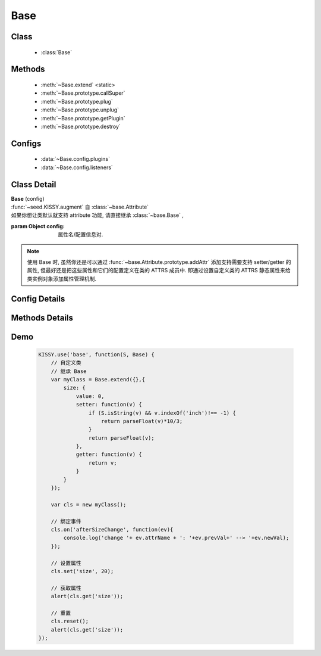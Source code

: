 .. module:: base

Base
===============================

Class
-----------------------------------------------

  * :class:`Base`

Methods
-----------------------------------------------

    * :meth:`~Base.extend` <static>
    * :meth:`~Base.prototype.callSuper`
    * :meth:`~Base.prototype.plug`
    * :meth:`~Base.prototype.unplug`
    * :meth:`~Base.prototype.getPlugin`
    * :meth:`~Base.prototype.destroy`

Configs
-----------------------------------------------

    * :data:`~Base.config.plugins`
    * :data:`~Base.config.listeners`

Class Detail
---------------------------------------------------

.. class:: Base

    | **Base** (config)
    | :func:`~seed.KISSY.augment` 自 :class:`~base.Attribute`
    | 如果你想让类默认就支持 attribute 功能, 请直接继承 :class:`~base.Base` ,

    :param Object config: 属性名/配置信息对.

    .. note::

        使用 Base 时, 虽然你还是可以通过 :func:`~base.Attribute.prototype.addAttr` 添加支持需要支持 setter/getter 的属性, 但最好还是把这些属性和它们的配置定义在类的 ATTRS 成员中.
        即通过设置自定义类的 ATTRS 静态属性来给类实例对象添加属性管理机制.

Config Details
---------------------------------------------------

    .. data:: Base.config.listeners

        {Object} - 配置组件的事件绑定. 例如

        .. code-block:: javascript

            {
                listeners:{
                    customEvent:function(e){
                        alert(e.type); // => "customEvent"
                    }
                }
            }

            or

            {
                listeners:{
                    customEvent:{
                        fn:function(e){
                            // e.type // => customEvent
                            // this.xx => 1
                        },
                        context:{xx:1}
                    }
                }
            }

    .. data:: Base.config.plugins

        {Function[]|Object[]} - 插件构造器数组或插件对象数组. 例如

        .. code-block:: javascript

            {
                plugins: [ Plugin1,Plugin2 ]
            }

            // or

            {
                plugins: [new Plugin1(cfg),new Plugin2(cfg)]
            }

        例如以下两个插件： :class:`component.plugin.Resize` 和 :class:`component.plugin.Drag` .

Methods Details
---------------------------------------------------

.. method:: Base.extend

    | **extend( [ extensions , ] methodDesc , staticAttributes , desc )** <static>

    从当前类上扩展出一个子类

    :param Function[] extensions: 扩展类数组
    :param Object methodDesc: 方法集合键值对
    :param Object staticAttributes: 放到新产生组件类上的静态属性集合键值对，其中 ``ATTRS`` 属性特殊对待.
    :param Object desc: 类元信息.
    :param String desc.name: 类名


.. method:: Base.prototype.callSuper

    | **callSuper()**
    | 调用父类的对应方法，如果没有，则返回undefined

    .. code-block:: javascript

        KISSY.use('base', function(S, Base) {
            var A = Base.extend({
                m: function (value) {
                    return 'am:' + value;
                },
                m2: function (value) {
                    return 'am2:' + value;
                }
            });

            var B = A.extend({
                m: function(value) {
                    return 'bm:(' + this.callSuper(value) + ')';
                },
                m2: function(value) {
                    return 'bm2(' + this.callSuper.apply(this, arguments) + ')';
                }
            });

            var b = new B();
            console.log(b.m(1));
            console.log(b.m2(2));
        });

.. method:: Base.prototype.plug

    | **plug( plugin )**
    | 安装指定插件

    :param Function|Object plugin: 指定的插件构造器或者插件对象.
    :return: 自身

    例如：

    .. code-block:: javascript

        KISSY.use('overlay,component/plugin/resize',function(S,Overlay,Resize){
            new Overlay({
                content:'test'
            }).plug(new Resize({
                handlers:['t','t']
            }));
        });

.. method:: Base.prototype.unplug

    | **unplug ( plugin )**
    | 卸载指定插件

    :param String|Object plugin: 指定的插件 id 字符串或者插件对象.
    :return: 自身

    例如：

    .. code-block:: javascript

        KISSY.use('overlay,component/plugin/resize',function(S,Overlay,Resize){
            var o= new Overlay({
                content:'test'
            }).plug(new Resize({
                handlers:['t','t']
            }));

            o.unplug('component/plugin/resize'); // 卸载 resize 插件
        });

.. method:: Base.prototype.getPlugin

    | **getPlugin( id )**
    | 根据指定的 id 获取对应的plugin实例

    :param String id: plugin实例的id
    :return Object: 对应的plugin实例

    .. code-block:: javascript

        dialog.getPlugin('component/plugin/drag')
           .getPlugin('dd/plugin/constrain')
           .set('constrain', false);

.. method:: Base.prototype.destroy

    | **destroy()**
    | 销毁实例

Demo
-------------------------------------------------

    .. code-block:: javascript

        KISSY.use('base', function(S, Base) {
            // 自定义类
            // 继承 Base
            var myClass = Base.extend({},{
                size: {
                    value: 0,
                    setter: function(v) {
                        if (S.isString(v) && v.indexOf('inch')!== -1) {
                            return parseFloat(v)*10/3;
                        }
                        return parseFloat(v);
                    },
                    getter: function(v) {
                        return v;
                    }
                }
            });

            var cls = new myClass();

            // 绑定事件
            cls.on('afterSizeChange', function(ev){
                console.log('change '+ ev.attrName + ': '+ev.prevVal+' --> '+ev.newVal);
            });

            // 设置属性
            cls.set('size', 20);

            // 获取属性
            alert(cls.get('size'));

            // 重置
            cls.reset();
            alert(cls.get('size'));
        });